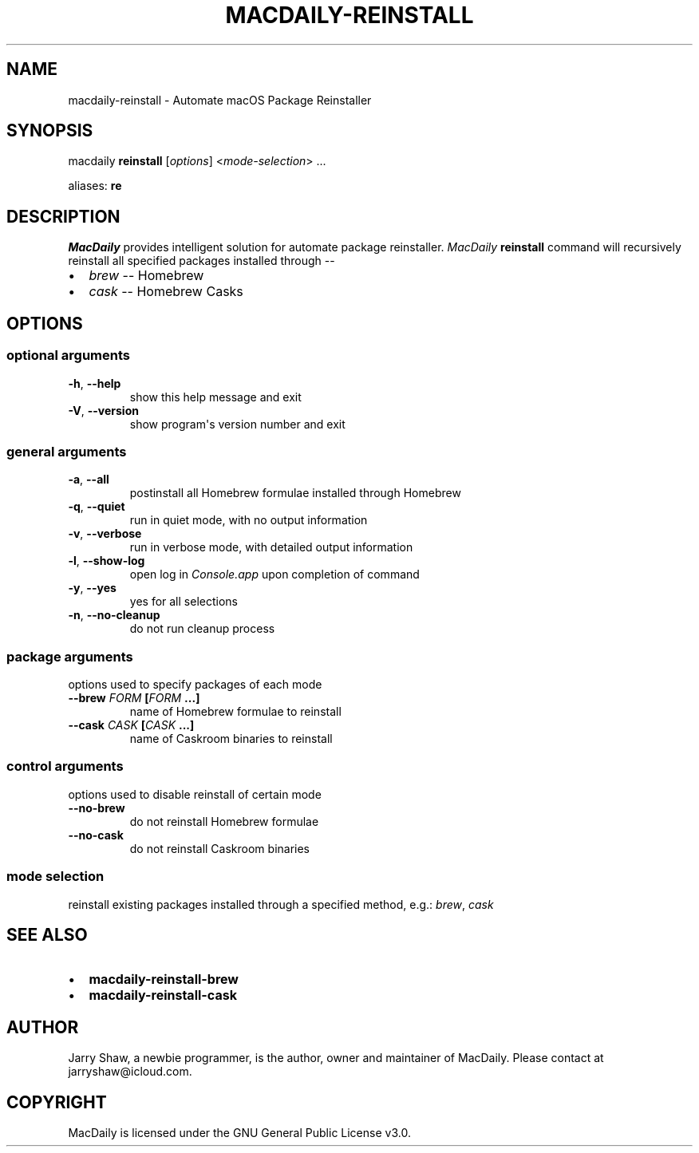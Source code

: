 .\" Man page generated from reStructuredText.
.
.TH MACDAILY-REINSTALL 1 "November 24, 2018" "2018.11.24" ""
.SH NAME
macdaily-reinstall \- Automate macOS Package Reinstaller
.
.nr rst2man-indent-level 0
.
.de1 rstReportMargin
\\$1 \\n[an-margin]
level \\n[rst2man-indent-level]
level margin: \\n[rst2man-indent\\n[rst2man-indent-level]]
-
\\n[rst2man-indent0]
\\n[rst2man-indent1]
\\n[rst2man-indent2]
..
.de1 INDENT
.\" .rstReportMargin pre:
. RS \\$1
. nr rst2man-indent\\n[rst2man-indent-level] \\n[an-margin]
. nr rst2man-indent-level +1
.\" .rstReportMargin post:
..
.de UNINDENT
. RE
.\" indent \\n[an-margin]
.\" old: \\n[rst2man-indent\\n[rst2man-indent-level]]
.nr rst2man-indent-level -1
.\" new: \\n[rst2man-indent\\n[rst2man-indent-level]]
.in \\n[rst2man-indent\\n[rst2man-indent-level]]u
..
.SH SYNOPSIS
.sp
macdaily \fBreinstall\fP [\fIoptions\fP] <\fImode\-selection\fP> ...
.sp
aliases: \fBre\fP
.SH DESCRIPTION
.sp
\fIMacDaily\fP provides intelligent solution for automate package reinstaller.
\fIMacDaily\fP \fBreinstall\fP command will recursively reinstall all specified
packages installed through \-\-
.INDENT 0.0
.IP \(bu 2
\fIbrew\fP \-\- Homebrew
.IP \(bu 2
\fIcask\fP \-\- Homebrew Casks
.UNINDENT
.SH OPTIONS
.SS optional arguments
.INDENT 0.0
.TP
.B \-h\fP,\fB  \-\-help
show this help message and exit
.TP
.B \-V\fP,\fB  \-\-version
show program\(aqs version number and exit
.UNINDENT
.SS general arguments
.INDENT 0.0
.TP
.B \-a\fP,\fB  \-\-all
postinstall all Homebrew formulae installed through
Homebrew
.TP
.B \-q\fP,\fB  \-\-quiet
run in quiet mode, with no output information
.TP
.B \-v\fP,\fB  \-\-verbose
run in verbose mode, with detailed output information
.TP
.B \-l\fP,\fB  \-\-show\-log
open log in \fIConsole.app\fP upon completion of command
.TP
.B \-y\fP,\fB  \-\-yes
yes for all selections
.TP
.B \-n\fP,\fB  \-\-no\-cleanup
do not run cleanup process
.UNINDENT
.SS package arguments
.sp
options used to specify packages of each mode
.INDENT 0.0
.TP
.B \-\-brew \fIFORM\fP [\fIFORM\fP ...]
name of Homebrew formulae to reinstall
.TP
.B \-\-cask \fICASK\fP [\fICASK\fP ...]
name of Caskroom binaries to reinstall
.UNINDENT
.SS control arguments
.sp
options used to disable reinstall of certain mode
.INDENT 0.0
.TP
.B \-\-no\-brew
do not reinstall Homebrew formulae
.TP
.B \-\-no\-cask
do not reinstall Caskroom binaries
.UNINDENT
.SS mode selection
.sp
reinstall existing packages installed through a specified method, e.g.:
\fIbrew\fP, \fIcask\fP
.SH SEE ALSO
.INDENT 0.0
.IP \(bu 2
\fBmacdaily\-reinstall\-brew\fP
.IP \(bu 2
\fBmacdaily\-reinstall\-cask\fP
.UNINDENT
.SH AUTHOR
Jarry Shaw, a newbie programmer, is the author, owner
and maintainer of MacDaily. Please contact at jarryshaw@icloud.com.
.SH COPYRIGHT
MacDaily is licensed under the GNU General Public License v3.0.
.\" Generated by docutils manpage writer.
.
